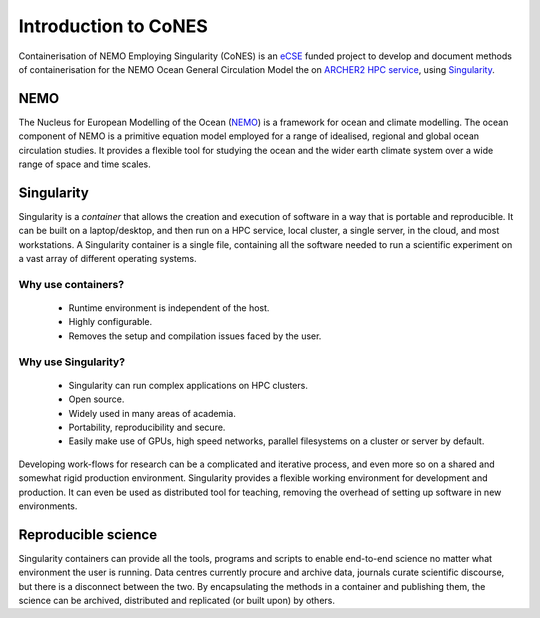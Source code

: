 .. _introduction:

=====================
Introduction to CoNES
=====================

.. _eCSE: https://www.archer2.ac.uk/ecse/
.. _`ARCHER2 HPC service`: www.archer2.ac.uk
.. _Singularity: sylabs.io
.. _NEMO: www.nemo-ocean.eu

Containerisation of NEMO Employing Singularity (CoNES) is an eCSE_
funded project to develop and document methods of containerisation for the NEMO 
Ocean General Circulation Model the on `ARCHER2 HPC service`_, 
using Singularity_.

----
NEMO
----

The Nucleus for European Modelling of the Ocean (NEMO_) is a 
framework for ocean and climate modelling. 
The ocean component of NEMO is a primitive equation model employed
for a range of idealised, regional and global ocean circulation studies. 
It provides a flexible tool for studying the ocean and the wider earth 
climate system over a wide range of space and time scales. 

-----------
Singularity
-----------

Singularity is a *container* that allows the creation and execution
of software in a way that is portable and reproducible. 
It can be built on a laptop/desktop, and then run on a HPC service, 
local cluster, a single server, in the cloud, and most workstations. 
A Singularity container is a single file, containing all the software 
needed to run a scientific experiment on a vast array of different 
operating systems.

Why use containers?
===================

 *  Runtime environment is independent of the host.

 *  Highly configurable.

 *  Removes the setup and compilation issues faced by the user.

Why use Singularity?
======================

 *  Singularity can run complex applications on HPC clusters.

 *  Open source.

 *  Widely used in many areas of academia.

 *  Portability, reproducibility and secure.

 *  Easily make use of GPUs, high speed
    networks, parallel filesystems on a cluster or server by default.

Developing work-flows for research can be a complicated and
iterative process, and even more so on a shared and somewhat
rigid production environment. Singularity provides a flexible 
working environment for development and production. It can even
be used as distributed tool for teaching, removing the overhead 
of setting up software in new environments.

--------------------
Reproducible science
--------------------

Singularity containers can provide all the tools, programs and scripts
to enable end-to-end science no matter what environment the user is
running. Data centres currently procure and archive data, journals curate 
scientific discourse, but there is a disconnect between the two. 
By encapsulating the methods in a container and publishing them,
the science can be archived, distributed and replicated (or built upon)
by others.
